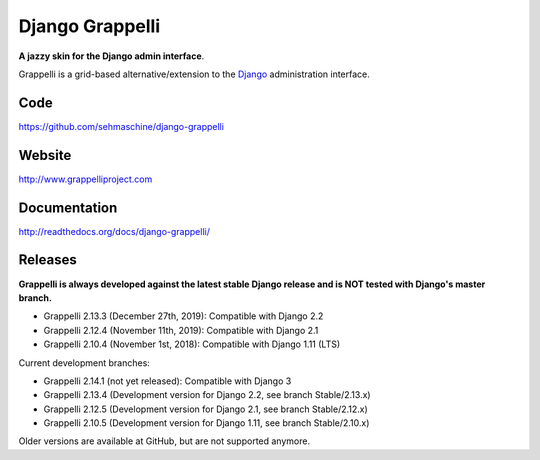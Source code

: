 Django Grappelli
================
.. image:: https://api.travis-ci.org/sehmaschine/django-grappelli.svg
    :target: https://travis-ci.org/sehmaschine/django-grappelli

.. image:: https://readthedocs.org/projects/django-grappelli/badge/?version=latest
    :target: http://django-grappelli.readthedocs.org/en/latest/?badge=latest

.. image:: https://img.shields.io/pypi/v/django-grappelli.svg
    :target: https://pypi.python.org/pypi/django-grappelli

.. image:: https://img.shields.io/pypi/l/django-grappelli.svg
    :target: https://pypi.python.org/pypi/django-grappelli

**A jazzy skin for the Django admin interface**.

Grappelli is a grid-based alternative/extension to the `Django <http://www.djangoproject.com>`_ administration interface.

Code
----

https://github.com/sehmaschine/django-grappelli

Website
-------

http://www.grappelliproject.com

Documentation
-------------

http://readthedocs.org/docs/django-grappelli/

Releases
--------

**Grappelli is always developed against the latest stable Django release and is NOT tested with Django's master branch.**

* Grappelli 2.13.3 (December 27th, 2019): Compatible with Django 2.2
* Grappelli 2.12.4 (November 11th, 2019): Compatible with Django 2.1
* Grappelli 2.10.4 (November 1st, 2018): Compatible with Django 1.11 (LTS)

Current development branches:

* Grappelli 2.14.1 (not yet released): Compatible with Django 3
* Grappelli 2.13.4 (Development version for Django 2.2, see branch Stable/2.13.x)
* Grappelli 2.12.5 (Development version for Django 2.1, see branch Stable/2.12.x)
* Grappelli 2.10.5 (Development version for Django 1.11, see branch Stable/2.10.x)

Older versions are available at GitHub, but are not supported anymore.
